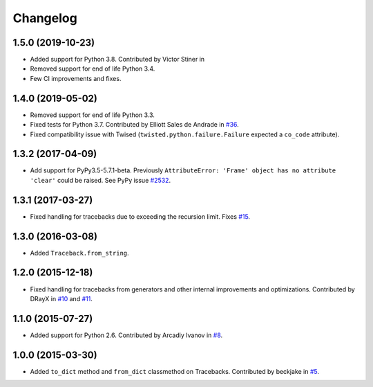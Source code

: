 
Changelog
=========

1.5.0 (2019-10-23)
~~~~~~~~~~~~~~~~~~

* Added support for Python 3.8. Contributed by Victor Stiner in 
* Removed support for end of life Python 3.4.
* Few CI improvements and fixes.

1.4.0 (2019-05-02)
~~~~~~~~~~~~~~~~~~

* Removed support for end of life Python 3.3.
* Fixed tests for Python 3.7. Contributed by Elliott Sales de Andrade in
  `#36 <https://github.com/ionelmc/python-tblib/issues/36>`_.
* Fixed compatibility issue with Twised (``twisted.python.failure.Failure`` expected a ``co_code`` attribute).

1.3.2 (2017-04-09)
~~~~~~~~~~~~~~~~~~

* Add support for PyPy3.5-5.7.1-beta. Previously ``AttributeError:
  'Frame' object has no attribute 'clear'``  could be raised. See PyPy
  issue `#2532 <https://bitbucket.org/pypy/pypy/issues/2532/pypy3-attributeerror-frame-object-has-no>`_.

1.3.1 (2017-03-27)
~~~~~~~~~~~~~~~~~~

* Fixed handling for tracebacks due to exceeding the recursion limit.
  Fixes `#15 <https://github.com/ionelmc/python-tblib/issues/15>`_.

1.3.0 (2016-03-08)
~~~~~~~~~~~~~~~~~~

* Added ``Traceback.from_string``.

1.2.0 (2015-12-18)
~~~~~~~~~~~~~~~~~~

* Fixed handling for tracebacks from generators and other internal improvements
  and optimizations. Contributed by DRayX in `#10 <https://github.com/ionelmc/python-tblib/issues/10>`_
  and `#11 <https://github.com/ionelmc/python-tblib/pull/11>`_.

1.1.0 (2015-07-27)
~~~~~~~~~~~~~~~~~~

* Added support for Python 2.6. Contributed by Arcadiy Ivanov in
  `#8 <https://github.com/ionelmc/python-tblib/pull/8>`_.

1.0.0 (2015-03-30)
~~~~~~~~~~~~~~~~~~

* Added ``to_dict`` method and ``from_dict`` classmethod on Tracebacks.
  Contributed by beckjake in `#5 <https://github.com/ionelmc/python-tblib/pull/5>`_.
